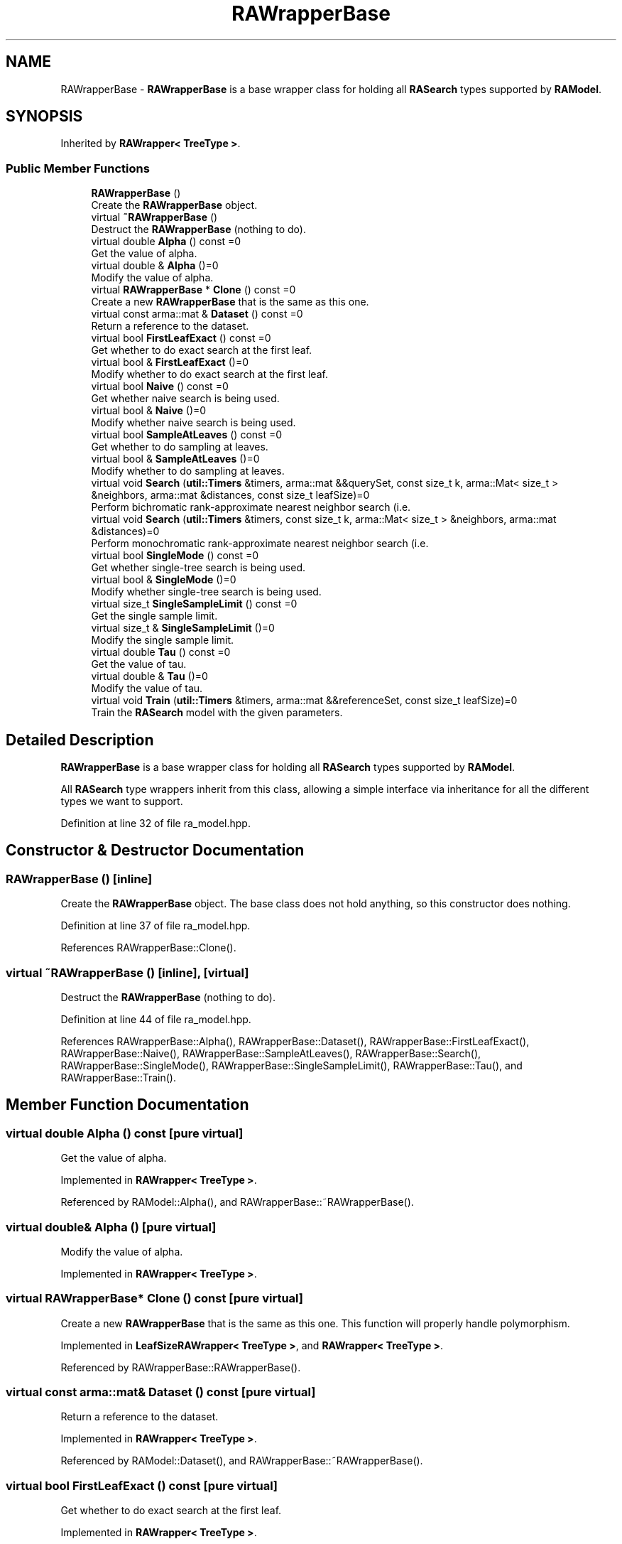 .TH "RAWrapperBase" 3 "Sun Aug 22 2021" "Version 3.4.2" "mlpack" \" -*- nroff -*-
.ad l
.nh
.SH NAME
RAWrapperBase \- \fBRAWrapperBase\fP is a base wrapper class for holding all \fBRASearch\fP types supported by \fBRAModel\fP\&.  

.SH SYNOPSIS
.br
.PP
.PP
Inherited by \fBRAWrapper< TreeType >\fP\&.
.SS "Public Member Functions"

.in +1c
.ti -1c
.RI "\fBRAWrapperBase\fP ()"
.br
.RI "Create the \fBRAWrapperBase\fP object\&. "
.ti -1c
.RI "virtual \fB~RAWrapperBase\fP ()"
.br
.RI "Destruct the \fBRAWrapperBase\fP (nothing to do)\&. "
.ti -1c
.RI "virtual double \fBAlpha\fP () const =0"
.br
.RI "Get the value of alpha\&. "
.ti -1c
.RI "virtual double & \fBAlpha\fP ()=0"
.br
.RI "Modify the value of alpha\&. "
.ti -1c
.RI "virtual \fBRAWrapperBase\fP * \fBClone\fP () const =0"
.br
.RI "Create a new \fBRAWrapperBase\fP that is the same as this one\&. "
.ti -1c
.RI "virtual const arma::mat & \fBDataset\fP () const =0"
.br
.RI "Return a reference to the dataset\&. "
.ti -1c
.RI "virtual bool \fBFirstLeafExact\fP () const =0"
.br
.RI "Get whether to do exact search at the first leaf\&. "
.ti -1c
.RI "virtual bool & \fBFirstLeafExact\fP ()=0"
.br
.RI "Modify whether to do exact search at the first leaf\&. "
.ti -1c
.RI "virtual bool \fBNaive\fP () const =0"
.br
.RI "Get whether naive search is being used\&. "
.ti -1c
.RI "virtual bool & \fBNaive\fP ()=0"
.br
.RI "Modify whether naive search is being used\&. "
.ti -1c
.RI "virtual bool \fBSampleAtLeaves\fP () const =0"
.br
.RI "Get whether to do sampling at leaves\&. "
.ti -1c
.RI "virtual bool & \fBSampleAtLeaves\fP ()=0"
.br
.RI "Modify whether to do sampling at leaves\&. "
.ti -1c
.RI "virtual void \fBSearch\fP (\fButil::Timers\fP &timers, arma::mat &&querySet, const size_t k, arma::Mat< size_t > &neighbors, arma::mat &distances, const size_t leafSize)=0"
.br
.RI "Perform bichromatic rank-approximate nearest neighbor search (i\&.e\&. "
.ti -1c
.RI "virtual void \fBSearch\fP (\fButil::Timers\fP &timers, const size_t k, arma::Mat< size_t > &neighbors, arma::mat &distances)=0"
.br
.RI "Perform monochromatic rank-approximate nearest neighbor search (i\&.e\&. "
.ti -1c
.RI "virtual bool \fBSingleMode\fP () const =0"
.br
.RI "Get whether single-tree search is being used\&. "
.ti -1c
.RI "virtual bool & \fBSingleMode\fP ()=0"
.br
.RI "Modify whether single-tree search is being used\&. "
.ti -1c
.RI "virtual size_t \fBSingleSampleLimit\fP () const =0"
.br
.RI "Get the single sample limit\&. "
.ti -1c
.RI "virtual size_t & \fBSingleSampleLimit\fP ()=0"
.br
.RI "Modify the single sample limit\&. "
.ti -1c
.RI "virtual double \fBTau\fP () const =0"
.br
.RI "Get the value of tau\&. "
.ti -1c
.RI "virtual double & \fBTau\fP ()=0"
.br
.RI "Modify the value of tau\&. "
.ti -1c
.RI "virtual void \fBTrain\fP (\fButil::Timers\fP &timers, arma::mat &&referenceSet, const size_t leafSize)=0"
.br
.RI "Train the \fBRASearch\fP model with the given parameters\&. "
.in -1c
.SH "Detailed Description"
.PP 
\fBRAWrapperBase\fP is a base wrapper class for holding all \fBRASearch\fP types supported by \fBRAModel\fP\&. 

All \fBRASearch\fP type wrappers inherit from this class, allowing a simple interface via inheritance for all the different types we want to support\&. 
.PP
Definition at line 32 of file ra_model\&.hpp\&.
.SH "Constructor & Destructor Documentation"
.PP 
.SS "\fBRAWrapperBase\fP ()\fC [inline]\fP"

.PP
Create the \fBRAWrapperBase\fP object\&. The base class does not hold anything, so this constructor does nothing\&. 
.PP
Definition at line 37 of file ra_model\&.hpp\&.
.PP
References RAWrapperBase::Clone()\&.
.SS "virtual ~\fBRAWrapperBase\fP ()\fC [inline]\fP, \fC [virtual]\fP"

.PP
Destruct the \fBRAWrapperBase\fP (nothing to do)\&. 
.PP
Definition at line 44 of file ra_model\&.hpp\&.
.PP
References RAWrapperBase::Alpha(), RAWrapperBase::Dataset(), RAWrapperBase::FirstLeafExact(), RAWrapperBase::Naive(), RAWrapperBase::SampleAtLeaves(), RAWrapperBase::Search(), RAWrapperBase::SingleMode(), RAWrapperBase::SingleSampleLimit(), RAWrapperBase::Tau(), and RAWrapperBase::Train()\&.
.SH "Member Function Documentation"
.PP 
.SS "virtual double Alpha () const\fC [pure virtual]\fP"

.PP
Get the value of alpha\&. 
.PP
Implemented in \fBRAWrapper< TreeType >\fP\&.
.PP
Referenced by RAModel::Alpha(), and RAWrapperBase::~RAWrapperBase()\&.
.SS "virtual double& Alpha ()\fC [pure virtual]\fP"

.PP
Modify the value of alpha\&. 
.PP
Implemented in \fBRAWrapper< TreeType >\fP\&.
.SS "virtual \fBRAWrapperBase\fP* Clone () const\fC [pure virtual]\fP"

.PP
Create a new \fBRAWrapperBase\fP that is the same as this one\&. This function will properly handle polymorphism\&. 
.PP
Implemented in \fBLeafSizeRAWrapper< TreeType >\fP, and \fBRAWrapper< TreeType >\fP\&.
.PP
Referenced by RAWrapperBase::RAWrapperBase()\&.
.SS "virtual const arma::mat& Dataset () const\fC [pure virtual]\fP"

.PP
Return a reference to the dataset\&. 
.PP
Implemented in \fBRAWrapper< TreeType >\fP\&.
.PP
Referenced by RAModel::Dataset(), and RAWrapperBase::~RAWrapperBase()\&.
.SS "virtual bool FirstLeafExact () const\fC [pure virtual]\fP"

.PP
Get whether to do exact search at the first leaf\&. 
.PP
Implemented in \fBRAWrapper< TreeType >\fP\&.
.PP
Referenced by RAModel::FirstLeafExact(), and RAWrapperBase::~RAWrapperBase()\&.
.SS "virtual bool& FirstLeafExact ()\fC [pure virtual]\fP"

.PP
Modify whether to do exact search at the first leaf\&. 
.PP
Implemented in \fBRAWrapper< TreeType >\fP\&.
.SS "virtual bool Naive () const\fC [pure virtual]\fP"

.PP
Get whether naive search is being used\&. 
.PP
Implemented in \fBRAWrapper< TreeType >\fP\&.
.PP
Referenced by RAModel::Naive(), and RAWrapperBase::~RAWrapperBase()\&.
.SS "virtual bool& Naive ()\fC [pure virtual]\fP"

.PP
Modify whether naive search is being used\&. 
.PP
Implemented in \fBRAWrapper< TreeType >\fP\&.
.SS "virtual bool SampleAtLeaves () const\fC [pure virtual]\fP"

.PP
Get whether to do sampling at leaves\&. 
.PP
Implemented in \fBRAWrapper< TreeType >\fP\&.
.PP
Referenced by RAModel::SampleAtLeaves(), and RAWrapperBase::~RAWrapperBase()\&.
.SS "virtual bool& SampleAtLeaves ()\fC [pure virtual]\fP"

.PP
Modify whether to do sampling at leaves\&. 
.PP
Implemented in \fBRAWrapper< TreeType >\fP\&.
.SS "virtual void Search (\fButil::Timers\fP & timers, arma::mat && querySet, const size_t k, arma::Mat< size_t > & neighbors, arma::mat & distances, const size_t leafSize)\fC [pure virtual]\fP"

.PP
Perform bichromatic rank-approximate nearest neighbor search (i\&.e\&. search with a separate query set)\&. 
.PP
Implemented in \fBLeafSizeRAWrapper< TreeType >\fP, and \fBRAWrapper< TreeType >\fP\&.
.PP
Referenced by LeafSizeRAWrapper< TreeType >::Clone(), RAWrapper< TreeType >::Naive(), RAModel::RandomBasis(), and RAWrapperBase::~RAWrapperBase()\&.
.SS "virtual void Search (\fButil::Timers\fP & timers, const size_t k, arma::Mat< size_t > & neighbors, arma::mat & distances)\fC [pure virtual]\fP"

.PP
Perform monochromatic rank-approximate nearest neighbor search (i\&.e\&. a search with the reference set as the query set)\&. 
.PP
Implemented in \fBRAWrapper< TreeType >\fP\&.
.SS "virtual bool SingleMode () const\fC [pure virtual]\fP"

.PP
Get whether single-tree search is being used\&. 
.PP
Implemented in \fBRAWrapper< TreeType >\fP\&.
.PP
Referenced by RAModel::SingleMode(), and RAWrapperBase::~RAWrapperBase()\&.
.SS "virtual bool& SingleMode ()\fC [pure virtual]\fP"

.PP
Modify whether single-tree search is being used\&. 
.PP
Implemented in \fBRAWrapper< TreeType >\fP\&.
.SS "virtual size_t SingleSampleLimit () const\fC [pure virtual]\fP"

.PP
Get the single sample limit\&. 
.PP
Implemented in \fBRAWrapper< TreeType >\fP\&.
.PP
Referenced by RAModel::SingleSampleLimit(), and RAWrapperBase::~RAWrapperBase()\&.
.SS "virtual size_t& SingleSampleLimit ()\fC [pure virtual]\fP"

.PP
Modify the single sample limit\&. 
.PP
Implemented in \fBRAWrapper< TreeType >\fP\&.
.SS "virtual double Tau () const\fC [pure virtual]\fP"

.PP
Get the value of tau\&. 
.PP
Implemented in \fBRAWrapper< TreeType >\fP\&.
.PP
Referenced by RAModel::Tau(), and RAWrapperBase::~RAWrapperBase()\&.
.SS "virtual double& Tau ()\fC [pure virtual]\fP"

.PP
Modify the value of tau\&. 
.PP
Implemented in \fBRAWrapper< TreeType >\fP\&.
.SS "virtual void Train (\fButil::Timers\fP & timers, arma::mat && referenceSet, const size_t leafSize)\fC [pure virtual]\fP"

.PP
Train the \fBRASearch\fP model with the given parameters\&. 
.PP
Implemented in \fBLeafSizeRAWrapper< TreeType >\fP, and \fBRAWrapper< TreeType >\fP\&.
.PP
Referenced by LeafSizeRAWrapper< TreeType >::Clone(), RAWrapper< TreeType >::Naive(), and RAWrapperBase::~RAWrapperBase()\&.

.SH "Author"
.PP 
Generated automatically by Doxygen for mlpack from the source code\&.
